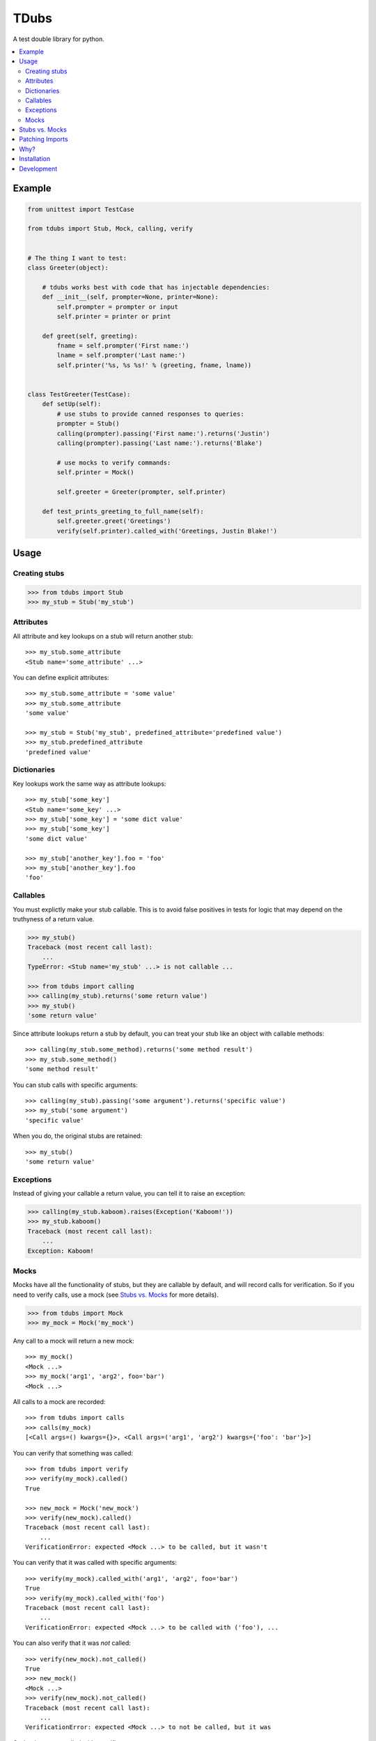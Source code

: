 TDubs
=====

|Build Status| |Coverage Status| |Latest Version| |Downloads|

.. |Build Status| image:: https://img.shields.io/travis/blaix/tdubs.svg
   :target: https://travis-ci.org/blaix/tdubs
.. |Coverage Status| image:: https://img.shields.io/coveralls/blaix/tdubs.svg
   :target: https://coveralls.io/r/blaix/tdubs
.. |Latest Version| image:: https://img.shields.io/pypi/v/tdubs.svg
   :target: https://pypi.python.org/pypi/tdubs/
.. |Downloads| image:: https://img.shields.io/pypi/dm/tdubs.svg
   :target: https://pypi.python.org/pypi/tdubs/

A test double library for python.

.. contents::
    :local:
    :backlinks: none

Example
-------

.. code:: python

    from unittest import TestCase

    from tdubs import Stub, Mock, calling, verify


    # The thing I want to test:
    class Greeter(object):

        # tdubs works best with code that has injectable dependencies:
        def __init__(self, prompter=None, printer=None):
            self.prompter = prompter or input
            self.printer = printer or print

        def greet(self, greeting):
            fname = self.prompter('First name:')
            lname = self.prompter('Last name:')
            self.printer('%s, %s %s!' % (greeting, fname, lname))


    class TestGreeter(TestCase):
        def setUp(self):
            # use stubs to provide canned responses to queries:
            prompter = Stub()
            calling(prompter).passing('First name:').returns('Justin')
            calling(prompter).passing('Last name:').returns('Blake')

            # use mocks to verify commands:
            self.printer = Mock()

            self.greeter = Greeter(prompter, self.printer)

        def test_prints_greeting_to_full_name(self):
            self.greeter.greet('Greetings')
            verify(self.printer).called_with('Greetings, Justin Blake!')

Usage
-----

Creating stubs
..............

.. code::

    >>> from tdubs import Stub
    >>> my_stub = Stub('my_stub')

Attributes
..........

All attribute and key lookups on a stub will return another stub::

    >>> my_stub.some_attribute
    <Stub name='some_attribute' ...>

You can define explicit attributes::

    >>> my_stub.some_attribute = 'some value'
    >>> my_stub.some_attribute
    'some value'

    >>> my_stub = Stub('my_stub', predefined_attribute='predefined value')
    >>> my_stub.predefined_attribute
    'predefined value'

Dictionaries
............

Key lookups work the same way as attribute lookups::

    >>> my_stub['some_key']
    <Stub name='some_key' ...>
    >>> my_stub['some_key'] = 'some dict value'
    >>> my_stub['some_key']
    'some dict value'

    >>> my_stub['another_key'].foo = 'foo'
    >>> my_stub['another_key'].foo
    'foo'

Callables
.........

You must explictly make your stub callable. This is to avoid false positives
in tests for logic that may depend on the truthyness of a return value.

.. code::

    >>> my_stub()
    Traceback (most recent call last):
        ...
    TypeError: <Stub name='my_stub' ...> is not callable ...

    >>> from tdubs import calling
    >>> calling(my_stub).returns('some return value')
    >>> my_stub()
    'some return value'

Since attribute lookups return a stub by default, you can treat your stub like
an object with callable methods::

    >>> calling(my_stub.some_method).returns('some method result')
    >>> my_stub.some_method()
    'some method result'

You can stub calls with specific arguments::

    >>> calling(my_stub).passing('some argument').returns('specific value')
    >>> my_stub('some argument')
    'specific value'

When you do, the original stubs are retained::

    >>> my_stub()
    'some return value'

Exceptions
..........

Instead of giving your callable a return value, you can tell it to raise an
exception:

.. code::

    >>> calling(my_stub.kaboom).raises(Exception('Kaboom!'))
    >>> my_stub.kaboom()
    Traceback (most recent call last):
        ...
    Exception: Kaboom!

Mocks
.....

Mocks have all the functionality of stubs, but they are callable by default,
and will record calls for verification. So if you need to verify calls, use a
mock (see `Stubs vs. Mocks`_ for more details).

.. code::

    >>> from tdubs import Mock
    >>> my_mock = Mock('my_mock')

Any call to a mock will return a new mock::

    >>> my_mock()
    <Mock ...>
    >>> my_mock('arg1', 'arg2', foo='bar')
    <Mock ...>

All calls to a mock are recorded::

    >>> from tdubs import calls
    >>> calls(my_mock)
    [<Call args=() kwargs={}>, <Call args=('arg1', 'arg2') kwargs={'foo': 'bar'}>]

You can verify that something was called::

    >>> from tdubs import verify
    >>> verify(my_mock).called()
    True

    >>> new_mock = Mock('new_mock')
    >>> verify(new_mock).called()
    Traceback (most recent call last):
        ...
    VerificationError: expected <Mock ...> to be called, but it wasn't

You can verify that it was called with specific arguments::

    >>> verify(my_mock).called_with('arg1', 'arg2', foo='bar')
    True
    >>> verify(my_mock).called_with('foo')
    Traceback (most recent call last):
        ...
    VerificationError: expected <Mock ...> to be called with ('foo'), ...

You can also verify that it was *not* called::

    >>> verify(new_mock).not_called()
    True
    >>> new_mock()
    <Mock ...>
    >>> verify(new_mock).not_called()
    Traceback (most recent call last):
        ...
    VerificationError: expected <Mock ...> to not be called, but it was

Or that it was not called with specific arguments::

    >>> verify(new_mock).not_called_with('foo')
    True
    >>> new_mock('foo')
    <Mock ...>
    >>> verify(new_mock).not_called_with('foo')
    Traceback (most recent call last):
        ...
    VerificationError: expected <Mock ...> to not be called with (...), ...

Stubs vs. Mocks
---------------

You should use ``Stub`` when you are testing behavior that depends on the state
or return value of some other object. For example, the behavior of the
``Greeter`` in the `Example`_ above depends on the return value of
``prompter``, so I'm using a stub.

Stubs are not callable by default. You must explicitly stub a return value if
you expect it to be called. This is to avoid false positives in your tests for
behavior that may depend on the truthiness of that call.

Mocks *are* callable by default, because they are designed to record calls for
verification after execution. You should use ``Mock`` when you only need to
verify that something was called.  For example, I need to verify whether or not
``printer`` was called with the correct string, so I'm using a mock.

You can think of it this way: use ``Stub`` for *queries*, and ``Mock`` for
*commands*.  If the separation isn't clear, spend some time thinking about your
design. Would it be better with distinct queries and commands? (If you really
need both, use ``Mock``, since it extends ``Stub``).

Further reading:

- `Mocks aren't Stubs <http://martinfowler.com/articles/mocksArentStubs.html>`_
- `The Little Mocker <https://blog.8thlight.com/uncle-bob/2014/05/14/TheLittleMocker.html>`_
- `Mock Roles, not Objects <http://www.jmock.org/oopsla2004.pdf>`_

Patching Imports
-----------------

`I personally try to avoid doing this <http://blog.blaix.com/2015/12/04/pythons-patch-decorator-is-a-code-smell/>`_,
but if you really want to, you could use python's ``patch`` and specify you would like a tdubs double instead of the default ``unittest.mock.MagicMock`` by passing the ``using`` option to ``patch`` like this:
``patch('path.to.object', new=Stub('my tdubs stub'))``. For example::

    >>> def yell_a_file(path):
    ...     try:
    ...         handle = open(path, 'r')
    ...         contents = handle.read()
    ...     finally:
    ...         handle.close()
    ...     return contents.upper()
    ...
    >>> try:
    ...     from unittest.mock import patch
    ... except ImportError:
    ...     from mock import patch
    ...
    >>> with patch('%s.open' % __name__, new=Stub('open')) as stubbed_open:
    ...     handle = Mock('handle')
    ...     calling(stubbed_open).passing('my_file.txt', 'r').returns(handle)
    ...     calling(handle.read).returns('file contents')
    ...     assert yell_a_file('my_file.txt') == 'FILE CONTENTS'
    ...     verify(handle.close).called()
    True

Why?
----

Python 3 already has ``unittest.mock``, and there are several other third-party
test double packages, but none felt like the right fit for how I like to TDD.

This is what I wanted out of a test double library:

1. The ability to treat a double as a callable with return values specific to
   the arguments passed in. This is so I can treat stubs as pure stubs, without
   needing to verify I passed the right arguments to my query methods. You can
   see that in action in the example above.

2. The ability to verify calls after they are made, without setting up
   expectations first.  This is so my tests read like a story::

        # set up:
        my_mock = Mock()

        # execute:
        my_func(my_mock)

        # verify:
        verify(my_mock).called()

3. Test doubles with zero public attributes from the library. This is to avoid
   conflicts with the object being replaced in tests. For example:

   Since all attributes on a mock return a new mock, the following
   assertion  will always evaluate to True::
       
       >>> try:
       ...     from unittest import mock
       ... except ImportError:
       ...     import mock
       ...
       >>> mock.Mock().asssert_called_with('foo')  # oops!
       <Mock ...>

   Notice the typo? If not, you may get a false positive in your test.

   tdubs avoids this by using a new object for verifications::
        
       >>> from tdubs import Mock, verify
       >>> verify(Mock()).callled_with('foo')  # oops!
       Traceback (most recent call last):
            ...
       AttributeError: 'Verification' object has no attribute 'callled_with'

   Notice the typo? If not, it doesn't matter. Python noticed!

I also like the distinction between stubs and mocks (see `Stubs vs. Mocks`_),
but it's not one of the reasons I originally decided to write tdubs.

Installation
------------

``pip install tdubs``

Development
-----------

Clone the project.

Install dev dependencies::

    pip install -r requirements.txt

Run the tests::

    nosetests

Lint and test the code automatically when changes are made (see ``tube.py``)::

    stir
